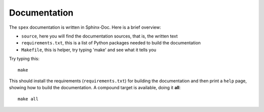 Documentation
=============

The ``spex`` documentation is written in Sphinx-Doc. Here is a brief overview:

* ``source``, here you will find the documentation sources, that is, the written text
* ``requirements.txt``, this is a list of Python packages needed to build the documentation
* ``Makefile``, this is helper, try typing 'make' and see what it tells you

Try typing this::

        make

This should install the requirements (``requirements.txt``) for building
the documentation and then print a ``help`` page, showing how to build
the documentation. A compound target is available, doing it **all**::

        make all
